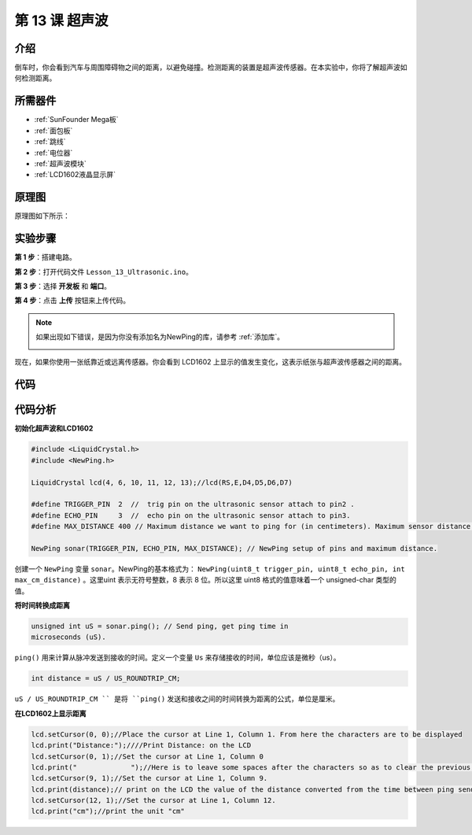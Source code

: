 .. _ultrasonic_mega:

第 13 课 超声波
=====================

介绍
----------------

倒车时，你会看到汽车与周围障碍物之间的距离，以避免碰撞。检测距离的装置是超声波传感器。在本实验中，你将了解超声波如何检测距离。

所需器件
-------------

.. image:: media_mega2560/megac13.png
    :align: center

* :ref:`SunFounder Mega板`
* :ref:`面包板`
* :ref:`跳线`
* :ref:`电位器`
* :ref:`超声波模块`
* :ref:`LCD1602液晶显示屏`

原理图
--------------------------

原理图如下所示：

.. image:: media_mega2560/image181.png
    :align: center


实验步骤
--------------------------

**第 1 步**：搭建电路。

.. image:: media_mega2560/image182.png
    :align: center

**第 2 步**：打开代码文件 ``Lesson_13_Ultrasonic.ino``。

**第 3 步**：选择 **开发板** 和 **端口**。

**第 4 步**：点击 **上传** 按钮来上传代码。

.. note::

    如果出现如下错误，是因为你没有添加名为NewPing的库，请参考 :ref:`添加库`。

    .. image:: media_mega2560/image183.png

现在，如果你使用一张纸靠近或远离传感器。你会看到 LCD1602 上显示的值发生变化，这表示纸张与超声波传感器之间的距离。

.. image:: media_mega2560/image184.jpeg

代码
-----------------------

.. raw:: html

    <iframe src=https://create.arduino.cc/editor/sunfounder01/6bd4821b-3e3d-4ad2-8fb1-b72965ebea57/preview?embed style="height:510px;width:100%;margin:10px 0" frameborder=0></iframe>

代码分析
----------------

**初始化超声波和LCD1602**

.. code-block:: Arduino

    #include <LiquidCrystal.h>
    #include <NewPing.h>

    LiquidCrystal lcd(4, 6, 10, 11, 12, 13);//lcd(RS,E,D4,D5,D6,D7)

    #define TRIGGER_PIN  2  //  trig pin on the ultrasonic sensor attach to pin2 .
    #define ECHO_PIN     3  //  echo pin on the ultrasonic sensor attach to pin3.
    #define MAX_DISTANCE 400 // Maximum distance we want to ping for (in centimeters). Maximum sensor distance is rated at 400-500cm.

    NewPing sonar(TRIGGER_PIN, ECHO_PIN, MAX_DISTANCE); // NewPing setup of pins and maximum distance.


创建一个 ``NewPing`` 变量 ``sonar``。NewPing的基本格式为： ``NewPing(uint8_t trigger_pin, uint8_t echo_pin, int max_cm_distance)`` 。这里uint 表示无符号整数，8 表示 8 位。所以这里 uint8 格式的值意味着一个 unsigned-char 类型的值。

**将时间转换成距离**

.. code-block:: Arduino

    unsigned int uS = sonar.ping(); // Send ping, get ping time in
    microseconds (uS).

``ping()`` 用来计算从脉冲发送到接收的时间。定义一个变量 ``Us`` 来存储接收的时间，单位应该是微秒（us）。

.. code-block:: Arduino

    int distance = uS / US_ROUNDTRIP_CM;

``uS / US_ROUNDTRIP_CM `` 是将 ``ping()`` 发送和接收之间的时间转换为距离的公式，单位是厘米。

**在LCD1602上显示距离**

.. code-block:: Arduino

    lcd.setCursor(0, 0);//Place the cursor at Line 1, Column 1. From here the characters are to be displayed
    lcd.print("Distance:");////Print Distance: on the LCD
    lcd.setCursor(0, 1);//Set the cursor at Line 1, Column 0
    lcd.print("             ");//Here is to leave some spaces after the characters so as to clear the previous characters that may still remain.
    lcd.setCursor(9, 1);//Set the cursor at Line 1, Column 9.
    lcd.print(distance);// print on the LCD the value of the distance converted from the time between ping sending and receiving. 
    lcd.setCursor(12, 1);//Set the cursor at Line 1, Column 12.
    lcd.print("cm");//print the unit "cm"